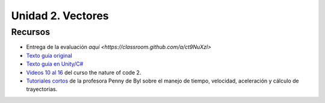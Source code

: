 Unidad 2. Vectores
=======================================

Recursos 
----------------------

* Entrega de la evaluación `aquí <https://classroom.github.com/a/ct9NuXzl>`
* `Texto guía original <https://natureofcode.com/book>`__
* `Texto guía en Unity/C# <https://natureofcodeunity.com>`__
* `Videos 10 al 16 <https://youtube.com/playlist?list=PLRqwX-V7Uu6ZV4yEcW3uDwOgGXKUUsPOM>`__ 
  del curso the nature of code 2.
* `Tutoriales cortos <https://learn.unity.com/project/the-physics-of-ai>`__ de la profesora 
  Penny de Byl sobre el manejo de tiempo, velocidad, aceleración y cálculo de trayectorias.